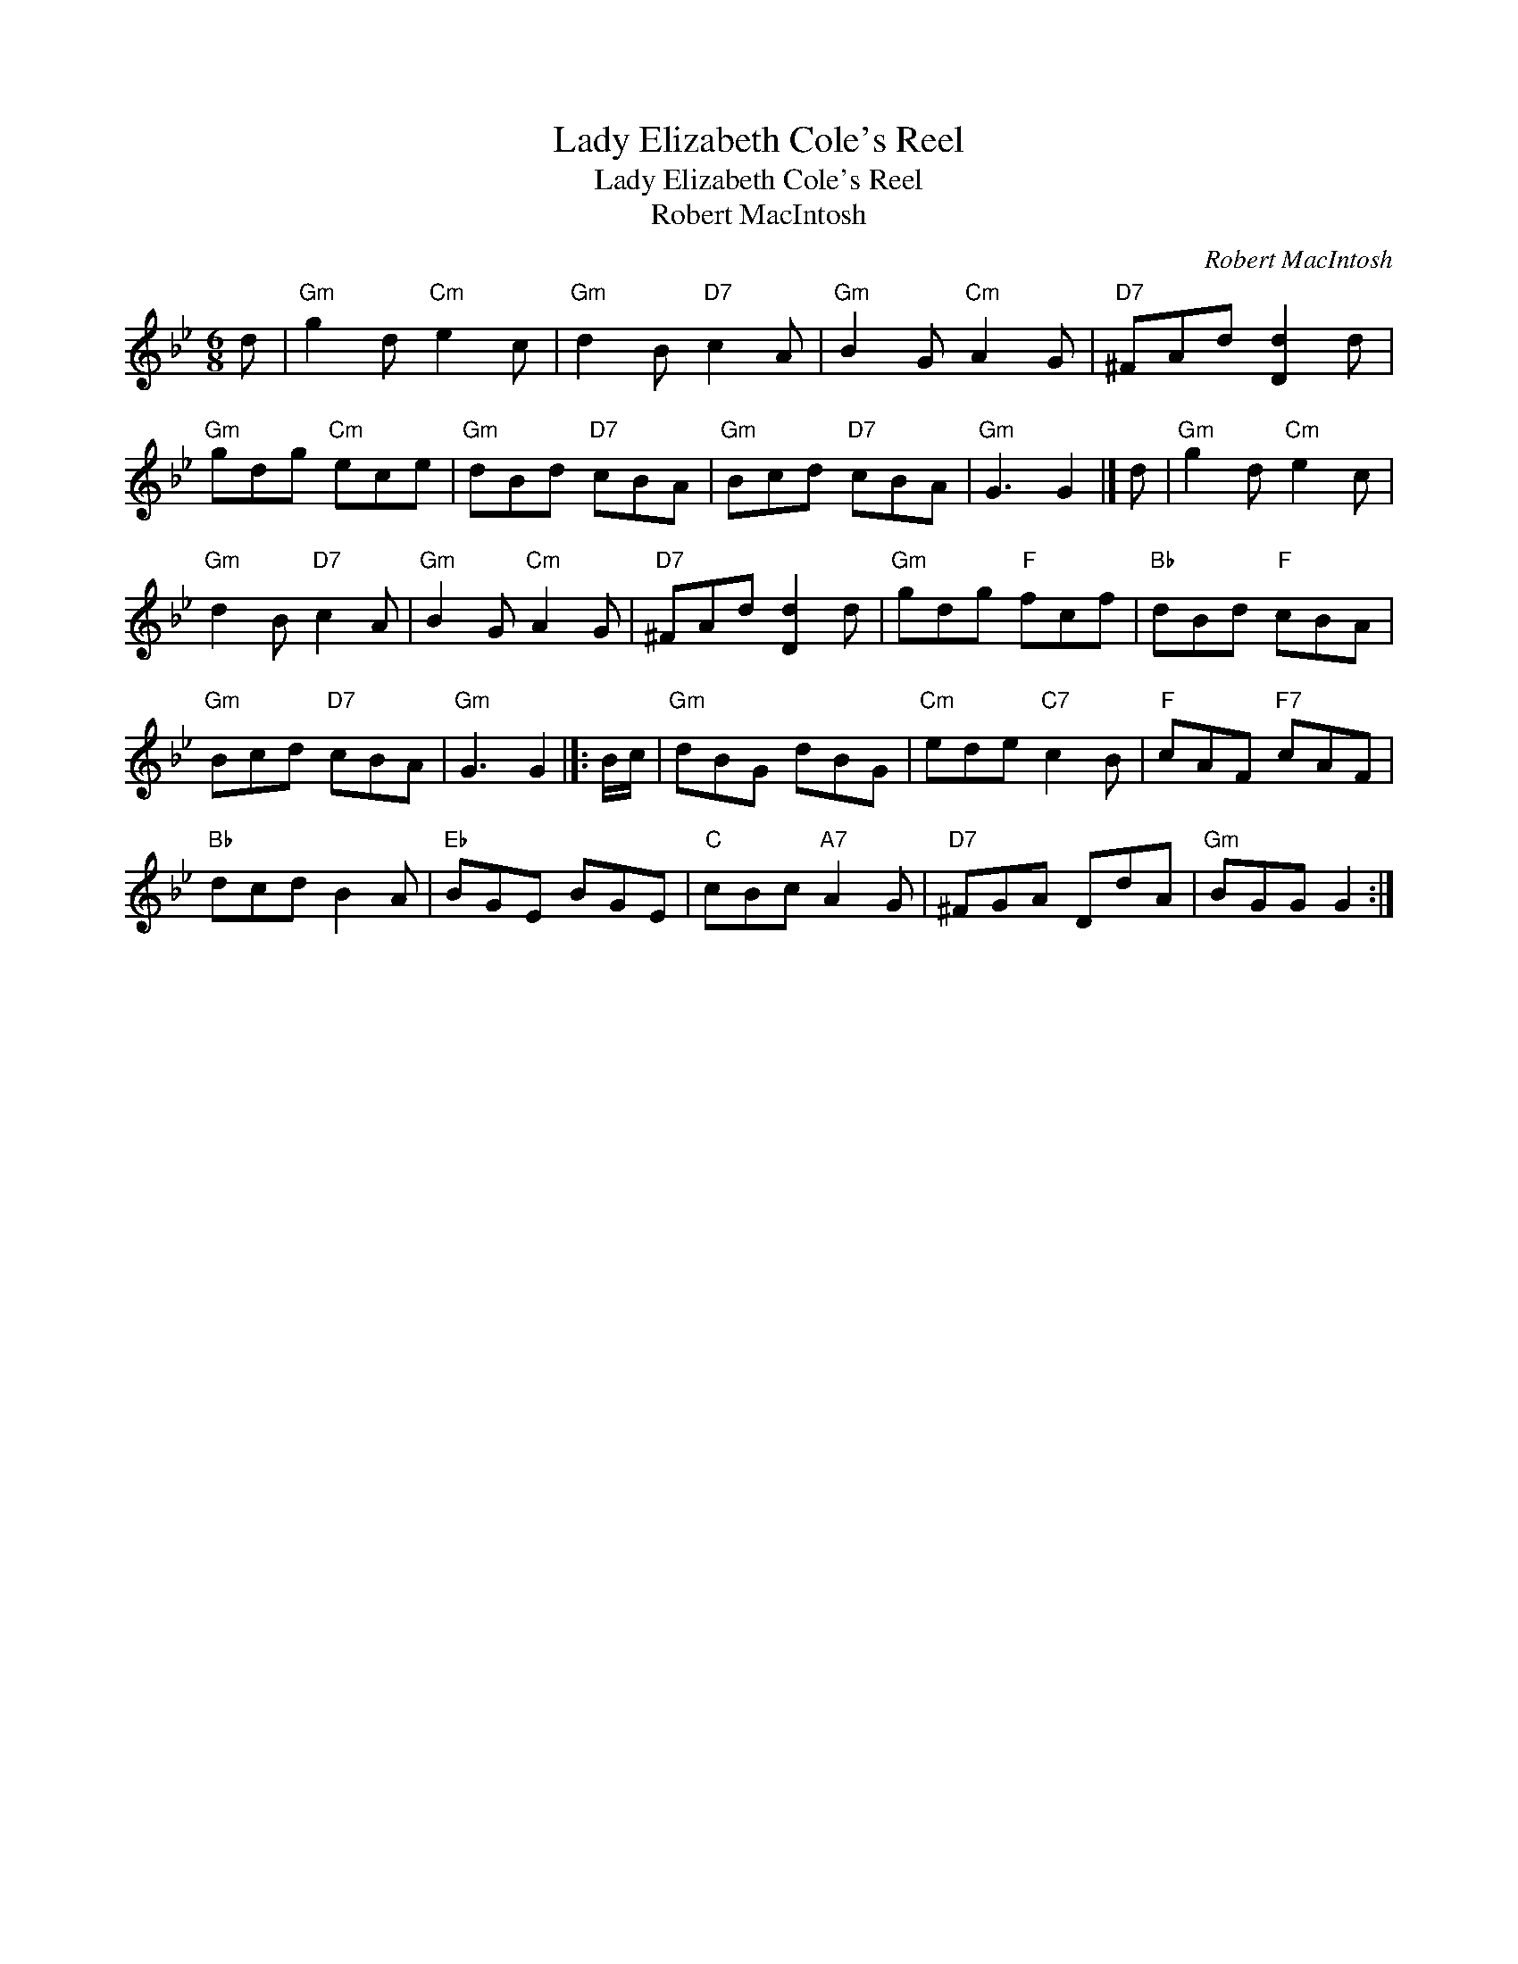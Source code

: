 X:1
T:Lady Elizabeth Cole's Reel
T:Lady Elizabeth Cole's Reel
T:Robert MacIntosh
C:Robert MacIntosh
L:1/8
M:6/8
K:Gmin
V:1 treble 
V:1
 d |"Gm" g2 d"Cm" e2 c |"Gm" d2 B"D7" c2 A |"Gm" B2 G"Cm" A2 G |"D7" ^FAd [Dd]2 d | %5
"Gm" gdg"Cm" ece |"Gm" dBd"D7" cBA |"Gm" Bcd"D7" cBA |"Gm" G3 G2 |] d |"Gm" g2 d"Cm" e2 c | %11
"Gm" d2 B"D7" c2 A |"Gm" B2 G"Cm" A2 G |"D7" ^FAd [Dd]2 d |"Gm" gdg"F" fcf |"Bb" dBd"F" cBA | %16
"Gm" Bcd"D7" cBA |"Gm" G3 G2 |]: B/c/ |"Gm" dBG dBG |"Cm" ede"C7" c2 B |"F" cAF"F7" cAF | %22
"Bb" dcd B2 A |"Eb" BGE BGE |"C" cBc"A7" A2 G |"D7" ^FGA DdA |"Gm" BGG G2 :| %27

